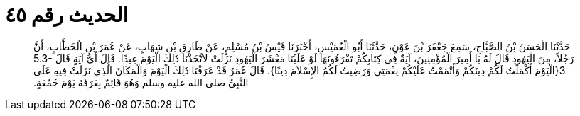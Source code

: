 
= الحديث رقم ٤٥

[quote.hadith]
حَدَّثَنَا الْحَسَنُ بْنُ الصَّبَّاحِ، سَمِعَ جَعْفَرَ بْنَ عَوْنٍ، حَدَّثَنَا أَبُو الْعُمَيْسِ، أَخْبَرَنَا قَيْسُ بْنُ مُسْلِمٍ، عَنْ طَارِقِ بْنِ شِهَابٍ، عَنْ عُمَرَ بْنِ الْخَطَّابِ، أَنَّ رَجُلاً، مِنَ الْيَهُودِ قَالَ لَهُ يَا أَمِيرَ الْمُؤْمِنِينَ، آيَةٌ فِي كِتَابِكُمْ تَقْرَءُونَهَا لَوْ عَلَيْنَا مَعْشَرَ الْيَهُودِ نَزَلَتْ لاَتَّخَذْنَا ذَلِكَ الْيَوْمَ عِيدًا‏.‏ قَالَ أَىُّ آيَةٍ قَالَ ‏5.3-3{‏الْيَوْمَ أَكْمَلْتُ لَكُمْ دِينَكُمْ وَأَتْمَمْتُ عَلَيْكُمْ نِعْمَتِي وَرَضِيتُ لَكُمُ الإِسْلاَمَ دِينًا‏}‏‏.‏ قَالَ عُمَرُ قَدْ عَرَفْنَا ذَلِكَ الْيَوْمَ وَالْمَكَانَ الَّذِي نَزَلَتْ فِيهِ عَلَى النَّبِيِّ صلى الله عليه وسلم وَهُوَ قَائِمٌ بِعَرَفَةَ يَوْمَ جُمُعَةٍ‏.‏